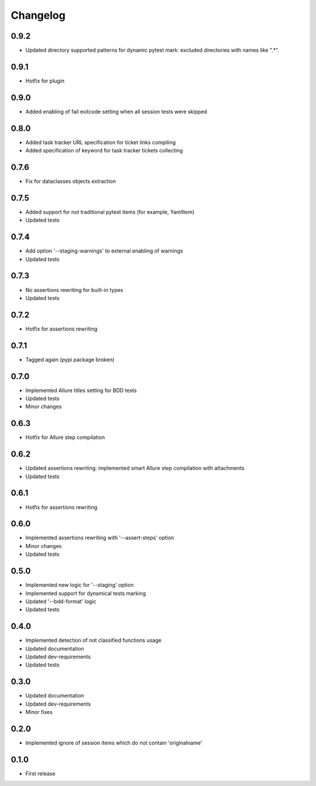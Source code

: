 Changelog
---------

0.9.2
~~~~~

* Updated directory supported patterns for dynamic pytest mark: excluded directories with names like ".*".

0.9.1
~~~~~

* Hotfix for plugin

0.9.0
~~~~~

* Added enabling of fail exitcode setting when all session tests were skipped

0.8.0
~~~~~

* Added task tracker URL specification for ticket links compiling
* Added specification of keyword for task tracker tickets collecting

0.7.6
~~~~~

* Fix for dataclasses objects extraction

0.7.5
~~~~~

* Added support for not traditional pytest items (for example, YamlItem)
* Updated tests

0.7.4
~~~~~

* Add option '--staging-warnings' to external enabling of warnings
* Updated tests

0.7.3
~~~~~

* No assertions rewriting for built-in types
* Updated tests

0.7.2
~~~~~

* Hotfix for assertions rewriting

0.7.1
~~~~~

* Tagged again (pypi package broken)

0.7.0
~~~~~

* Implemented Allure titles setting for BDD tests
* Updated tests
* Minor changes

0.6.3
~~~~~

* Hotfix for Allure step compilation

0.6.2
~~~~~

* Updated assertions rewriting: implemented smart Allure step compilation with attachments
* Updated tests

0.6.1
~~~~~

* Hotfix for assertions rewriting

0.6.0
~~~~~

* Implemented assertions rewriting with '--assert-steps' option
* Minor changes
* Updated tests

0.5.0
~~~~~

* Implemented new logic for '--staging' option
* Implemented support for dynamical tests marking
* Updated '--bdd-format' logic
* Updated tests

0.4.0
~~~~~

* Implemented detection of not classified functions usage
* Updated documentation
* Updated dev-requirements
* Updated tests

0.3.0
~~~~~

* Updated documentation
* Updated dev-requirements
* Minor fixes

0.2.0
~~~~~

* Implemented ignore of session items which do not contain 'originalname'

0.1.0
~~~~~

* First release